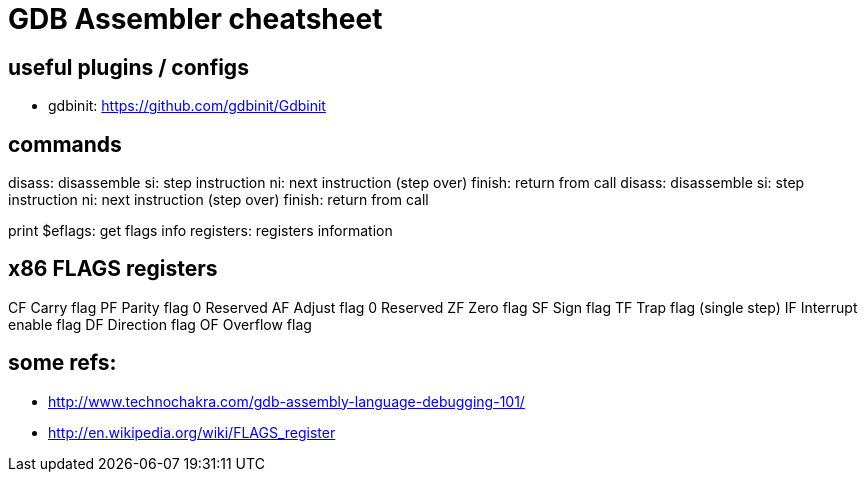 = GDB Assembler cheatsheet

== useful plugins / configs

* gdbinit: https://github.com/gdbinit/Gdbinit

== commands

disass: disassemble
si: step instruction
ni: next instruction (step over)
finish: return from call
disass: disassemble
si: step instruction
ni: next instruction (step over)
finish: return from call

print $eflags: get flags
info registers: registers information

== x86 FLAGS registers

CF	Carry flag
PF	Parity flag
0	Reserved
AF	Adjust flag
0	Reserved
ZF	Zero flag
SF	Sign flag
TF	Trap flag (single step)
IF	Interrupt enable flag
DF	Direction flag
OF	Overflow flag

== some refs:

* http://www.technochakra.com/gdb-assembly-language-debugging-101/
* http://en.wikipedia.org/wiki/FLAGS_register
